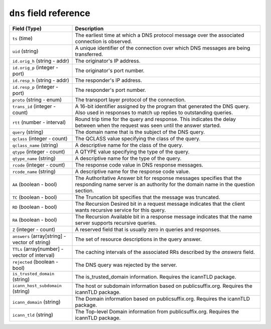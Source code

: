``dns`` field reference
-----------------------

.. list-table::
   :header-rows: 1
   :class: longtable
   :widths: 1 3

   * - Field (Type)
     - Description

   * - ``ts`` (time)
     - The earliest time at which a DNS protocol message over the
       associated connection is observed.

   * - ``uid`` (string)
     - A unique identifier of the connection over which DNS messages
       are being transferred.

   * - ``id.orig_h`` (string - addr)
     - The originator's IP address.

   * - ``id.orig_p`` (integer - port)
     - The originator's port number.

   * - ``id.resp_h`` (string - addr)
     - The responder's IP address.

   * - ``id.resp_p`` (integer - port)
     - The responder's port number.

   * - ``proto`` (string - enum)
     - The transport layer protocol of the connection.

   * - ``trans_id`` (integer - count)
     - A 16-bit identifier assigned by the program that generated
       the DNS query.  Also used in responses to match up replies to
       outstanding queries.

   * - ``rtt`` (number - interval)
     - Round trip time for the query and response. This indicates
       the delay between when the request was seen until the
       answer started.

   * - ``query`` (string)
     - The domain name that is the subject of the DNS query.

   * - ``qclass`` (integer - count)
     - The QCLASS value specifying the class of the query.

   * - ``qclass_name`` (string)
     - A descriptive name for the class of the query.

   * - ``qtype`` (integer - count)
     - A QTYPE value specifying the type of the query.

   * - ``qtype_name`` (string)
     - A descriptive name for the type of the query.

   * - ``rcode`` (integer - count)
     - The response code value in DNS response messages.

   * - ``rcode_name`` (string)
     - A descriptive name for the response code value.

   * - ``AA`` (boolean - bool)
     - The Authoritative Answer bit for response messages specifies
       that the responding name server is an authority for the
       domain name in the question section.

   * - ``TC`` (boolean - bool)
     - The Truncation bit specifies that the message was truncated.

   * - ``RD`` (boolean - bool)
     - The Recursion Desired bit in a request message indicates that
       the client wants recursive service for this query.

   * - ``RA`` (boolean - bool)
     - The Recursion Available bit in a response message indicates
       that the name server supports recursive queries.

   * - ``Z`` (integer - count)
     - A reserved field that is usually zero in
       queries and responses.

   * - ``answers`` (array[string] - vector of string)
     - The set of resource descriptions in the query answer.

   * - ``TTLs`` (array[number] - vector of interval)
     - The caching intervals of the associated RRs described by the
       *answers* field.

   * - ``rejected`` (boolean - bool)
     - The DNS query was rejected by the server.

   * - ``is_trusted_domain`` (string)
     - The is_trusted_domain information. Requires the icannTLD package.

   * - ``icann_host_subdomain`` (string)
     - The host or subdomain information based on publicsuffix.org. Requires the icannTLD package.

   * - ``icann_domain`` (string)
     - The Domain information based on publicsuffix.org. Requires the icannTLD package.

   * - ``icann_tld`` (string)
     - The Top-level Domain information from publicsuffix.org. Requires the icannTLD package.

